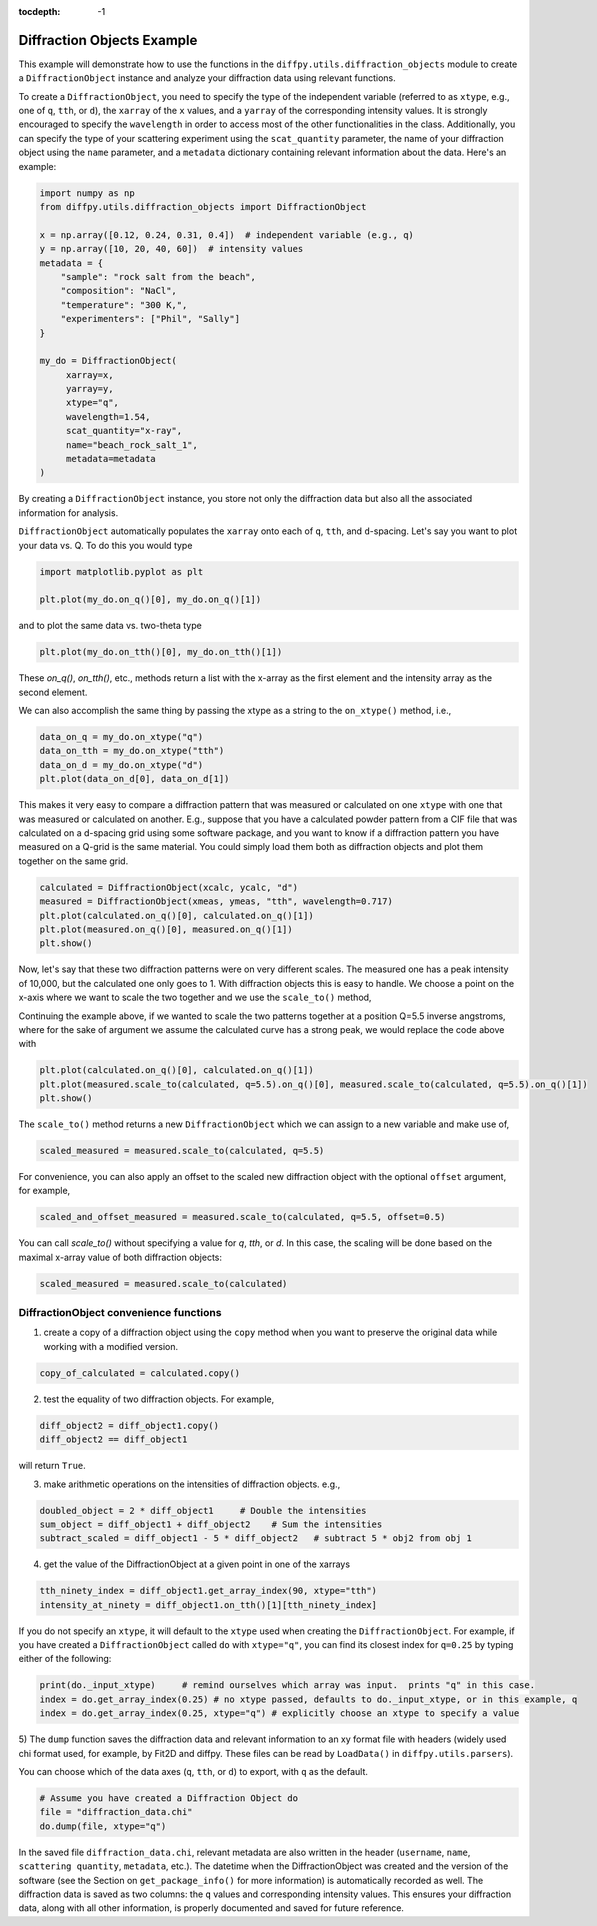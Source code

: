 .. _Diffraction Objects Example:

:tocdepth: -1

Diffraction Objects Example
###########################

This example will demonstrate how to use the functions in the ``diffpy.utils.diffraction_objects`` module
to create a ``DiffractionObject`` instance and analyze your diffraction data using relevant functions.

To create a ``DiffractionObject``, you need to specify the type of the independent variable
(referred to as ``xtype``, e.g., one of ``q``, ``tth``, or ``d``),
the ``xarray`` of the ``x`` values, and a ``yarray`` of the corresponding intensity values.
It is strongly encouraged to specify the ``wavelength`` in order to access
most of the other functionalities in the class.
Additionally, you can specify the type of your scattering experiment using the ``scat_quantity`` parameter,
the name of your diffraction object using the ``name`` parameter,
and a ``metadata`` dictionary containing relevant information about the data. Here's an example:

.. code-block:: python

    import numpy as np
    from diffpy.utils.diffraction_objects import DiffractionObject

    x = np.array([0.12, 0.24, 0.31, 0.4])  # independent variable (e.g., q)
    y = np.array([10, 20, 40, 60])  # intensity values
    metadata = {
        "sample": "rock salt from the beach",
        "composition": "NaCl",
        "temperature": "300 K,",
        "experimenters": ["Phil", "Sally"]
    }

    my_do = DiffractionObject(
         xarray=x,
         yarray=y,
         xtype="q",
         wavelength=1.54,
         scat_quantity="x-ray",
         name="beach_rock_salt_1",
         metadata=metadata
    )

By creating a ``DiffractionObject`` instance, you store not only the diffraction data
but also all the associated information for analysis.

``DiffractionObject`` automatically populates the ``xarray`` onto each of ``q``, ``tth``, and ``d``-spacing.
Let's say you want to plot your data vs. Q.  To do this you would type

.. code-block:: python

    import matplotlib.pyplot as plt

    plt.plot(my_do.on_q()[0], my_do.on_q()[1])

and to plot the same data vs. two-theta type

.. code-block:: python

    plt.plot(my_do.on_tth()[0], my_do.on_tth()[1])

These `on_q()`, `on_tth()`, etc., methods return a list with the x-array as the first element
and the intensity array as the second element.

We can also accomplish the same thing by passing the xtype as a string to the ``on_xtype()`` method,
i.e.,

.. code-block:: python

    data_on_q = my_do.on_xtype("q")
    data_on_tth = my_do.on_xtype("tth")
    data_on_d = my_do.on_xtype("d")
    plt.plot(data_on_d[0], data_on_d[1])

This makes it very easy to compare a diffraction pattern that was measured or calculated
on one ``xtype`` with one that was measured or calculated on another.  E.g., suppose that you
have a calculated powder pattern from a CIF file that was calculated on a d-spacing grid using
some software package, and
you want to know if a diffraction pattern you have measured on a Q-grid is the same material.
You could simply load them both as diffraction objects and plot them together on the same grid.

.. code-block:: python

    calculated = DiffractionObject(xcalc, ycalc, "d")
    measured = DiffractionObject(xmeas, ymeas, "tth", wavelength=0.717)
    plt.plot(calculated.on_q()[0], calculated.on_q()[1])
    plt.plot(measured.on_q()[0], measured.on_q()[1])
    plt.show()

Now, let's say that these two diffraction patterns were on very different scales.  The measured one
has a peak intensity of 10,000, but the calculated one only goes to 1.
With diffraction objects this is easy to handle.  We choose a point on the x-axis where
we want to scale the two together and we use the ``scale_to()`` method,

Continuing the example above, if we wanted to scale the two patterns together at a position
Q=5.5 inverse angstroms, where for the sake of argument we assume the
calculated curve has a strong peak,
we would replace the code above with

.. code-block:: python

    plt.plot(calculated.on_q()[0], calculated.on_q()[1])
    plt.plot(measured.scale_to(calculated, q=5.5).on_q()[0], measured.scale_to(calculated, q=5.5).on_q()[1])
    plt.show()

The ``scale_to()`` method returns a new ``DiffractionObject`` which we can assign to a new
variable and make use of,

.. code-block:: python

    scaled_measured = measured.scale_to(calculated, q=5.5)

For convenience, you can also apply an offset to the scaled new diffraction object with the optional
``offset`` argument, for example,

.. code-block:: python

    scaled_and_offset_measured = measured.scale_to(calculated, q=5.5, offset=0.5)

You can call `scale_to()` without specifying a value for `q`, `tth`, or `d`.
In this case, the scaling will be done based on the maximal x-array value of both diffraction objects:

.. code-block:: python

    scaled_measured = measured.scale_to(calculated)

DiffractionObject convenience functions
---------------------------------------

1) create a copy of a diffraction object using the ``copy`` method
   when you want to preserve the original data while working with a modified version.

.. code-block:: python

    copy_of_calculated = calculated.copy()

2) test the equality of two diffraction objects.  For example,

.. code-block:: python

    diff_object2 = diff_object1.copy()
    diff_object2 == diff_object1

will return ``True``.

3) make arithmetic operations on the intensities of diffraction objects. e.g.,

.. code-block:: python

    doubled_object = 2 * diff_object1     # Double the intensities
    sum_object = diff_object1 + diff_object2    # Sum the intensities
    subtract_scaled = diff_object1 - 5 * diff_object2   # subtract 5 * obj2 from obj 1

4) get the value of the DiffractionObject at a given point in one of the xarrays

.. code-block:: python

    tth_ninety_index = diff_object1.get_array_index(90, xtype="tth")
    intensity_at_ninety = diff_object1.on_tth()[1][tth_ninety_index]

If you do not specify an ``xtype``, it will default to the ``xtype`` used when creating the ``DiffractionObject``.
For example, if you have created a ``DiffractionObject`` called ``do`` with ``xtype="q"``,
you can find its closest index for ``q=0.25`` by typing either of the following:

.. code-block:: python

    print(do._input_xtype)     # remind ourselves which array was input.  prints "q" in this case.
    index = do.get_array_index(0.25) # no xtype passed, defaults to do._input_xtype, or in this example, q
    index = do.get_array_index(0.25, xtype="q") # explicitly choose an xtype to specify a value

5) The ``dump`` function saves the diffraction data and relevant information to an xy format file with headers
(widely used chi format used, for example, by Fit2D and diffpy.  These files can be read by ``LoadData()``
in ``diffpy.utils.parsers``).

You can choose which of the data axes (``q``, ``tth``, or ``d``) to export, with ``q`` as the default.

.. code-block:: python

    # Assume you have created a Diffraction Object do
    file = "diffraction_data.chi"
    do.dump(file, xtype="q")

In the saved file ``diffraction_data.chi``,
relevant metadata are also written in the header (``username``, ``name``, ``scattering quantity``, ``metadata``, etc.).
The datetime when the DiffractionObject was created and the version of the
software (see the Section on ``get_package_info()`` for more information)
is automatically recorded as well.
The diffraction data is saved as two columns: the ``q`` values and corresponding intensity values.
This ensures your diffraction data, along with all other information,
is properly documented and saved for future reference.
